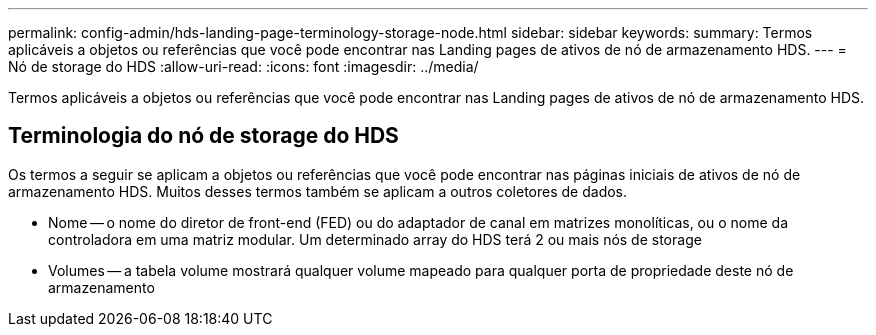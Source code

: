 ---
permalink: config-admin/hds-landing-page-terminology-storage-node.html 
sidebar: sidebar 
keywords:  
summary: Termos aplicáveis a objetos ou referências que você pode encontrar nas Landing pages de ativos de nó de armazenamento HDS. 
---
= Nó de storage do HDS
:allow-uri-read: 
:icons: font
:imagesdir: ../media/


[role="lead"]
Termos aplicáveis a objetos ou referências que você pode encontrar nas Landing pages de ativos de nó de armazenamento HDS.



== Terminologia do nó de storage do HDS

Os termos a seguir se aplicam a objetos ou referências que você pode encontrar nas páginas iniciais de ativos de nó de armazenamento HDS. Muitos desses termos também se aplicam a outros coletores de dados.

* Nome -- o nome do diretor de front-end (FED) ou do adaptador de canal em matrizes monolíticas, ou o nome da controladora em uma matriz modular. Um determinado array do HDS terá 2 ou mais nós de storage
* Volumes -- a tabela volume mostrará qualquer volume mapeado para qualquer porta de propriedade deste nó de armazenamento

